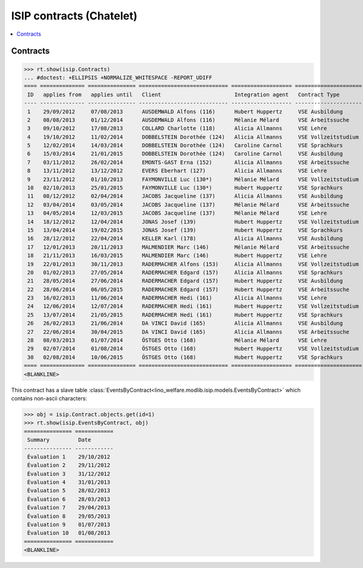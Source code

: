 .. _welfare.specs.isip_chatelet:

=========================
ISIP contracts (Chatelet)
=========================

.. How to test only this document:

    $ python setup.py test -s tests.SpecsTests.test_isip_chatelet
    
    Doctest initialization:

    >>> from lino import startup
    >>> startup('lino_welfare.projects.chatelet.settings.doctests')
    >>> from lino.api.doctest import *

    >>> ses = rt.login('robin')
    >>> translation.activate('en')


.. contents::
   :local:

Contracts
=========

>>> rt.show(isip.Contracts)
... #doctest: +ELLIPSIS +NORMALIZE_WHITESPACE -REPORT_UDIFF
==== ============== =============== ============================ =================== =====================
 ID   applies from   applies until   Client                       Integration agent   Contract Type
---- -------------- --------------- ---------------------------- ------------------- ---------------------
 1    29/09/2012     07/08/2013      AUSDEMWALD Alfons (116)      Hubert Huppertz     VSE Ausbildung
 2    08/08/2013     01/12/2014      AUSDEMWALD Alfons (116)      Mélanie Mélard      VSE Arbeitssuche
 3    09/10/2012     17/08/2013      COLLARD Charlotte (118)      Alicia Allmanns     VSE Lehre
 4    19/10/2012     11/02/2014      DOBBELSTEIN Dorothée (124)   Alicia Allmanns     VSE Vollzeitstudium
 5    12/02/2014     14/03/2014      DOBBELSTEIN Dorothée (124)   Caroline Carnol     VSE Sprachkurs
 6    15/03/2014     21/01/2015      DOBBELSTEIN Dorothée (124)   Caroline Carnol     VSE Ausbildung
 7    03/11/2012     26/02/2014      EMONTS-GAST Erna (152)       Alicia Allmanns     VSE Arbeitssuche
 8    13/11/2012     13/12/2012      EVERS Eberhart (127)         Alicia Allmanns     VSE Lehre
 9    23/11/2012     01/10/2013      FAYMONVILLE Luc (130*)       Mélanie Mélard      VSE Vollzeitstudium
 10   02/10/2013     25/01/2015      FAYMONVILLE Luc (130*)       Hubert Huppertz     VSE Sprachkurs
 11   08/12/2012     02/04/2014      JACOBS Jacqueline (137)      Alicia Allmanns     VSE Ausbildung
 12   03/04/2014     03/05/2014      JACOBS Jacqueline (137)      Mélanie Mélard      VSE Arbeitssuche
 13   04/05/2014     12/03/2015      JACOBS Jacqueline (137)      Mélanie Mélard      VSE Lehre
 14   18/12/2012     12/04/2014      JONAS Josef (139)            Hubert Huppertz     VSE Vollzeitstudium
 15   13/04/2014     19/02/2015      JONAS Josef (139)            Hubert Huppertz     VSE Sprachkurs
 16   28/12/2012     22/04/2014      KELLER Karl (178)            Alicia Allmanns     VSE Ausbildung
 17   12/01/2013     20/11/2013      MALMENDIER Marc (146)        Mélanie Mélard      VSE Arbeitssuche
 18   21/11/2013     16/03/2015      MALMENDIER Marc (146)        Hubert Huppertz     VSE Lehre
 19   22/01/2013     30/11/2013      RADERMACHER Alfons (153)     Alicia Allmanns     VSE Vollzeitstudium
 20   01/02/2013     27/05/2014      RADERMACHER Edgard (157)     Alicia Allmanns     VSE Sprachkurs
 21   28/05/2014     27/06/2014      RADERMACHER Edgard (157)     Hubert Huppertz     VSE Ausbildung
 22   28/06/2014     06/05/2015      RADERMACHER Edgard (157)     Hubert Huppertz     VSE Arbeitssuche
 23   16/02/2013     11/06/2014      RADERMACHER Hedi (161)       Alicia Allmanns     VSE Lehre
 24   12/06/2014     12/07/2014      RADERMACHER Hedi (161)       Hubert Huppertz     VSE Vollzeitstudium
 25   13/07/2014     21/05/2015      RADERMACHER Hedi (161)       Hubert Huppertz     VSE Sprachkurs
 26   26/02/2013     21/06/2014      DA VINCI David (165)         Alicia Allmanns     VSE Ausbildung
 27   22/06/2014     30/04/2015      DA VINCI David (165)         Alicia Allmanns     VSE Arbeitssuche
 28   08/03/2013     01/07/2014      ÖSTGES Otto (168)            Mélanie Mélard      VSE Lehre
 29   02/07/2014     01/08/2014      ÖSTGES Otto (168)            Hubert Huppertz     VSE Vollzeitstudium
 30   02/08/2014     10/06/2015      ÖSTGES Otto (168)            Hubert Huppertz     VSE Sprachkurs
==== ============== =============== ============================ =================== =====================
<BLANKLINE>


This contract has a slave table 
:class:`EventsByContract<lino_welfare.modlib.isip.models.EventsByContract>`
which contains non-ascii characters:

>>> obj = isip.Contract.objects.get(id=1)
>>> rt.show(isip.EventsByContract, obj)
=============== ============
 Summary         Date
--------------- ------------
 Évaluation 1    29/10/2012
 Évaluation 2    29/11/2012
 Évaluation 3    31/12/2012
 Évaluation 4    31/01/2013
 Évaluation 5    28/02/2013
 Évaluation 6    28/03/2013
 Évaluation 7    29/04/2013
 Évaluation 8    29/05/2013
 Évaluation 9    01/07/2013
 Évaluation 10   01/08/2013
=============== ============
<BLANKLINE>


.. 20151005 tried to reproduce a unicode error
    >> context = obj.get_printable_context(ar)
    >> context.update(self=obj)
    >> context.update(self=obj)
    >> target = "tmp.odt"
    >> #bm = rt.modules.printing.BuildMethods.appyodt
    >> #action = obj.do_print.bound_action.action
    >> #action = rt.modules.excerpts.Excerpt.do_print
    >> # tplfile = bm.get_template_file(ar, action, obj)
    >> tplfile = settings.SITE.find_config_file('Default.odt', 'isip/Contract')

    >> from lino.modlib.appypod.appy_renderer import AppyRenderer
    >> r = AppyRenderer(ar, tplfile, context, target, **settings.SITE.appy_params).run()
